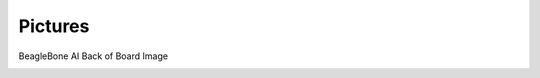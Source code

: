 .. _beaglebone-ai-pictures:

Pictures
#########

BeagleBone AI Back of Board Image


.. image:: images/BB_AI_Front.jpg
    :align: center

.. image:: images/BB_AI_Back.jpg
    :align: center